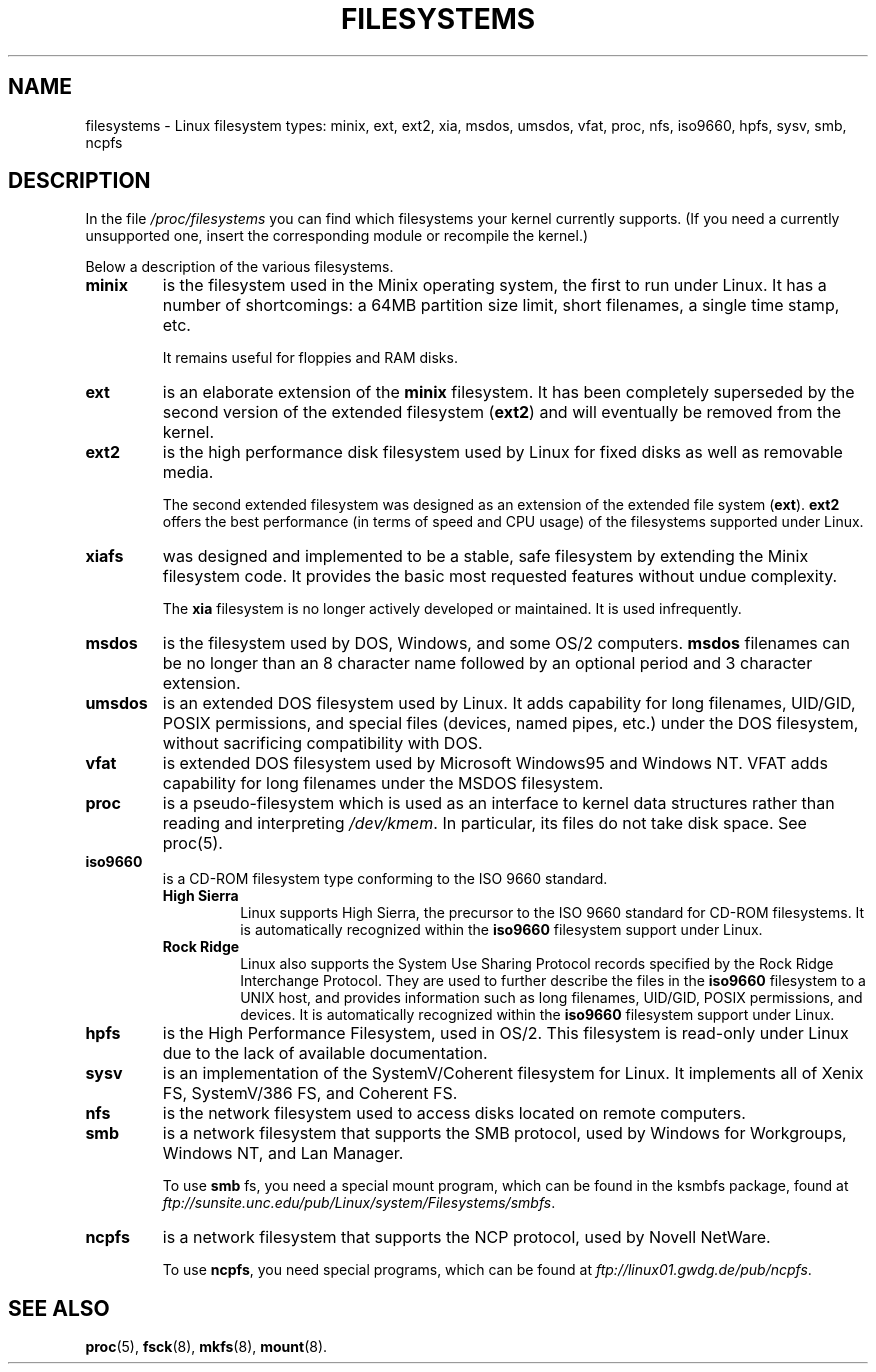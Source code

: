 .\" Copyright 1996 Daniel Quinlan (Daniel.Quinlan@linux.org)
.\"
.\" This is free documentation; you can redistribute it and/or
.\" modify it under the terms of the GNU General Public License as
.\" published by the Free Software Foundation; either version 2 of
.\" the License, or (at your option) any later version.
.\"
.\" The GNU General Public License's references to "object code"
.\" and "executables" are to be interpreted as the output of any
.\" document formatting or typesetting system, including
.\" intermediate and printed output.
.\"
.\" This manual is distributed in the hope that it will be useful,
.\" but WITHOUT ANY WARRANTY; without even the implied warranty of
.\" MERCHANTABILITY or FITNESS FOR A PARTICULAR PURPOSE.  See the
.\" GNU General Public License for more details.
.\"
.\" You should have received a copy of the GNU General Public
.\" License along with this manual; if not, write to the Free
.\" Software Foundation, Inc., 59 Temple Place, Suite 330, Boston, MA 02111,
.\" USA.
.\"
.TH FILESYSTEMS 5 "25 March 1996" "" "Linux Programmer's Manual"
.nh
.SH NAME
filesystems \- Linux filesystem types: minix, ext, ext2, xia, msdos,
umsdos, vfat, proc, nfs, iso9660, hpfs, sysv, smb, ncpfs
.SH DESCRIPTION
In the file
.I /proc/filesystems
you can find which filesystems your kernel currently supports.
(If you need a currently unsupported one, insert the corresponding
module or recompile the kernel.)

Below a description of the various filesystems.

.TP
.\"----------------------------------------------------------------------
.B "minix"
is the filesystem used in the Minix operating system, the first to run
under Linux.  It has a number of shortcomings: a 64MB partition size
limit, short filenames, a single time stamp, etc.
.sp
It remains useful for floppies and RAM disks.
.\"----------------------------------------------------------------------
.TP
.B ext
is an elaborate extension of the
.B minix
filesystem.  It has been completely superseded by the second version
of the extended filesystem
.RB ( ext2 )
and will eventually be removed from the kernel.
.\"----------------------------------------------------------------------
.TP
.B ext2
is the high performance disk filesystem used by Linux for fixed disks
as well as removable media.
.sp
The second extended filesystem was designed as an extension of the
extended file system
.RB ( ext ).
.B ext2
offers the best performance (in terms of speed and CPU usage) of
the filesystems supported under Linux.
.\"----------------------------------------------------------------------
.TP
.B xiafs
was designed and implemented to be a stable, safe filesystem by
extending the Minix filesystem code.  It provides the basic most
requested features without undue complexity.

The
.B xia
filesystem is no longer actively developed or maintained.  It is used
infrequently.
.\"----------------------------------------------------------------------
.TP
.B msdos
is the filesystem used by DOS, Windows, and some OS/2 computers.
.B msdos
filenames can be no longer than an 8 character name followed by an
optional period and 3 character extension.
.\"----------------------------------------------------------------------
.TP
.B umsdos
is an extended DOS filesystem used by Linux.  It adds capability for
long filenames, UID/GID, POSIX permissions, and special files
(devices, named pipes, etc.)  under the DOS filesystem, without
sacrificing compatibility with DOS.
.\"----------------------------------------------------------------------
.TP
.B vfat
is extended DOS filesystem used by Microsoft Windows95 and Windows NT.
VFAT adds capability for long filenames under the MSDOS filesystem.
.\"----------------------------------------------------------------------
.TP
.B proc
is a pseudo-filesystem which is used as an interface to kernel data
structures rather than reading and interpreting
.IR /dev/kmem .
In particular, its files do not take disk space. See proc(5).
.\"----------------------------------------------------------------------
.TP
.B iso9660
is a CD-ROM filesystem type conforming to the ISO 9660 standard.
.RS
.TP
.B "High Sierra"
Linux supports High Sierra, the precursor to the ISO 9660 standard for
CD-ROM filesystems.  It is automatically recognized within the
.B iso9660
filesystem support under Linux.
.TP
.B "Rock Ridge"
Linux also supports the System Use Sharing Protocol records specified
by the Rock Ridge Interchange Protocol.  They are used to further
describe the files in the
.B iso9660
filesystem to a UNIX host, and provides information such as long
filenames, UID/GID, POSIX permissions, and devices.  It is
automatically recognized within the
.B iso9660
filesystem support under Linux.
.RE
.\"----------------------------------------------------------------------
.TP
.B hpfs
is the High Performance Filesystem, used in OS/2.  This filesystem is
read-only under Linux due to the lack of available documentation.
.\"----------------------------------------------------------------------
.TP
.B sysv
is an implementation of the SystemV/Coherent filesystem for Linux.  It
implements all of Xenix FS, SystemV/386 FS, and Coherent FS.
.\"----------------------------------------------------------------------
.TP
.B nfs
is the network filesystem used to access disks located on remote computers.
.TP
.\"----------------------------------------------------------------------
.B smb
is a network filesystem that supports the SMB protocol, used by
Windows for Workgroups, Windows NT, and Lan Manager.
.sp
To use
.B smb
fs, you need a special mount program, which can be found in the ksmbfs
package, found at
.IR ftp://sunsite.unc.edu/pub/Linux/system/Filesystems/smbfs .
.\"----------------------------------------------------------------------
.TP
.B ncpfs
is a network filesystem that supports the NCP protocol, used by
Novell NetWare.
.sp
To use
.BR ncpfs ,
you need special programs, which can be found at
.IR ftp://linux01.gwdg.de/pub/ncpfs .
.\"----------------------------------------------------------------------
.SH SEE ALSO
.BR proc (5),
.BR fsck (8),
.BR mkfs (8),
.BR mount (8).
